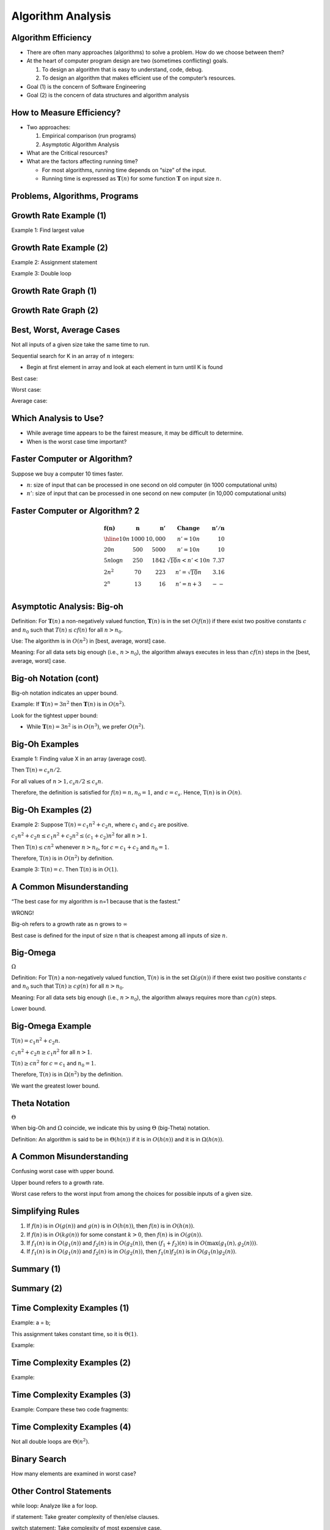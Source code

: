.. This file is part of the OpenDSA eTextbook project. See
.. http://opendsa.org for more details.
.. Copyright (c) 2012-2020 by the OpenDSA Project Contributors, and
.. distributed under an MIT open source license.

.. avmetadata::
   :author: Cliff Shaffer


Algorithm Analysis
==================

Algorithm Efficiency
--------------------

.. revealjs-slide::

* There are often many approaches (algorithms) to solve a problem.
  How do we choose between them?

* At the heart of computer program design are two (sometimes
  conflicting) goals.

  1. To design an algorithm that is easy to understand, code, debug.
  2. To design an algorithm that makes efficient use of the
     computer’s resources.

* Goal (1) is the concern of Software Engineering

* Goal (2) is the concern of data structures and algorithm analysis


How to Measure Efficiency?
--------------------------

.. revealjs-slide::

* Two approaches:

  1. Empirical comparison (run programs)
  2. Asymptotic Algorithm Analysis

* What are the Critical resources?

* What are the factors affecting running time?

  * For most algorithms, running time depends on “size” of the input.

  * Running time is expressed as :math:`\mathbf{T}(n)` for some
    function :math:`\mathbf{T}` on input size :math:`n`.


Problems, Algorithms, Programs
------------------------------

.. revealjs-slide::

.. inlineav:: ProblemAlgorithmCON ss
   :links: AV/AlgAnal/ProblemAlgorithmCON.css
   :scripts: AV/AlgAnal/ProblemAlgorithmCON.js
   :output: show


Growth Rate Example (1)
-----------------------

.. revealjs-slide::

Example 1: Find largest value

.. codeinclude:: Misc/LargestTest
   :tag: Largest


Growth Rate Example (2)
-----------------------

.. revealjs-slide::

Example 2: Assignment statement

Example 3: Double loop

.. codeinclude:: Misc/Anal
   :tag: c3p4

         
Growth Rate Graph (1)
---------------------

.. revealjs-slide::

.. inlineav:: GrowthRatesCON dgm
    :links: AV/AlgAnal/GrowthRatesCON.css
    :scripts: DataStructures/Plot.js AV/AlgAnal/GrowthRatesCON.js
    :align: center
   :keyword: Algorithm Analysis; Growth Rate

Growth Rate Graph (2)
---------------------

.. revealjs-slide::

.. inlineav:: GrowthRatesZoomCON dgm
   :links: AV/AlgAnal/GrowthRatesZoomCON.css
   :scripts: DataStructures/Plot.js AV/AlgAnal/GrowthRatesZoomCON.js
   :align: center
   :keyword: Algorithm Analysis; Growth Rate


Best, Worst, Average Cases
--------------------------

.. revealjs-slide::

Not all inputs of a given size take the same time to run.

Sequential search for K in an array of :math:`n` integers:

* Begin at first element in array and look at each element in turn
  until K is found

Best case:

Worst case:

Average case:


Which Analysis to Use?
----------------------

.. revealjs-slide::

* While average time appears to be the fairest measure, it may be
  difficult to determine.
  
* When is the worst case time important?


Faster Computer or Algorithm?
-----------------------------

.. revealjs-slide::

Suppose we buy a computer 10 times faster.

* :math:`n`: size of input that can be processed in one second on old
  computer (in 1000 computational units)

* :math:`n'`: size of input that can be processed in one second on new
  computer (in 10,000 computational units)


Faster Computer or Algorithm? 2
-------------------------------

.. revealjs-slide::

.. math::

   \begin{array} {l|r|r|l|r}
   \mathbf{f(n)} &
   \mathbf{n} &
   \mathbf{n'} &
   \mathbf{Change} &
   \mathbf{n'/n}\\
   \hline
   10n         & 1000 & 10,000 & n' = 10n               & 10\\
   20n         & 500  & 5000   & n' = 10n               & 10\\
   5 n \log n  & 250  & 1842   & \sqrt{10} n < n' < 10n & 7.37\\
   2 n^2       & 70   & 223    & n' = \sqrt{10} n       & 3.16\\
   2^n         & 13   & 16     & n' = n + 3             & --\\
   \end{array}


Asymptotic Analysis: Big-oh
---------------------------

.. revealjs-slide::

Definition: For :math:`\mathbf{T}(n)` a non-negatively valued
function, :math:`\mathbf{T}(n)` is in the set :math:`O(f(n))` if
there exist two positive constants :math:`c` and :math:`n_0` such
that :math:`T(n) \leq cf(n)` for all :math:`n > n_0`.

Use: The algorithm is in :math:`O(n^2)` in [best, average, worst]
case.

Meaning: For all data sets big enough (i.e., :math:`n>n_0`),
the algorithm always executes in less than :math:`cf(n)` steps in
the [best, average, worst] case.


Big-oh Notation (cont)
----------------------

.. revealjs-slide::

Big-oh notation indicates an upper bound.

Example: If :math:`\mathbf{T}(n) = 3n^2` then :math:`\mathbf{T}(n)`
is in :math:`O(n^2)`.

Look for the tightest upper bound:

* While :math:`\mathbf{T}(n) = 3n^2` is in :math:`O(n^3)`, we
  prefer :math:`O(n^2)`.


Big-Oh Examples
---------------

.. revealjs-slide::

Example 1: Finding value X in an array (average cost).

Then :math:`\textbf{T}(n) = c_{s}n/2`.

For all values of :math:`n > 1, c_{s}n/2 \leq c_{s}n`.

Therefore, the definition is satisfied for :math:`f(n)=n, n_0 = 1`,
and :math:`c = c_s`.
Hence, :math:`\textbf{T}(n)` is in :math:`O(n)`.


Big-Oh Examples (2)
-------------------

.. revealjs-slide::

Example 2: Suppose :math:`\textbf{T}(n) = c_{1}n^2 + c_{2}n`, where
:math:`c_1` and :math:`c_2` are positive.

:math:`c_{1}n^2 + c_{2}n \leq c_{1}n^2 + c_{2}n^2 \leq (c_1 + c_2)n^2`
for all :math:`n > 1`.

Then :math:`\textbf{T}(n) \leq cn^2` whenever :math:`n > n_0`,
for :math:`c = c_1 + c_2` and :math:`n_0 = 1`.

Therefore, :math:`\textbf{T}(n)` is in :math:`O(n^2)` by definition.

Example 3: :math:`\textbf{T}(n) = c`.  Then :math:`\textbf{T}(n)`
is in :math:`O(1)`.


A Common Misunderstanding
-------------------------

.. revealjs-slide::

“The best case for my algorithm is n=1 because that is the fastest.”

WRONG!

Big-oh refers to a growth rate as n grows to :math:`\infty`

Best case is defined for the input of size n that is cheapest among
all inputs of size :math:`n`.


Big-Omega
---------

.. revealjs-slide::
       
:math:`\Omega`

Definition: For :math:`\textbf{T}(n)` a non-negatively valued
function, :math:`\textbf{T}(n)` is in the
set :math:`\Omega(g(n))` if there exist two positive constants :math:`c`
and :math:`n_0` such that :math:`\textbf{T}(n) \geq cg(n)` for all
:math:`n > n_0`.

Meaning: For all data sets big enough (i.e., :math:`n > n_0`),
the algorithm always requires more than :math:`cg(n)` steps.

Lower bound.


Big-Omega Example
-----------------

.. revealjs-slide::

:math:`\textbf{T}(n) = c_1n^2 + c_2n`.

:math:`c_1n^2 + c_2n \geq c_1n^2` for all :math:`n > 1`.

:math:`\textbf{T}(n) \geq cn^2` for :math:`c = c_1` and :math:`n_0 = 1`.

Therefore, :math:`\textbf{T}(n)` is in :math:`\Omega(n^2)` by the
definition.

We want the greatest lower bound.


Theta Notation
--------------

.. revealjs-slide::

:math:`\Theta`
       
When big-Oh and :math:`\Omega` coincide, we indicate this by using
:math:`\Theta` (big-Theta) notation.

Definition: An algorithm is said to be in :math:`\Theta(h(n))` if
it is in :math:`O(h(n))` and it is in :math:`\Omega(h(n))`.


A Common Misunderstanding
-------------------------

.. revealjs-slide::

Confusing worst case with upper bound.

Upper bound refers to a growth rate.

Worst case refers to the worst input from among the choices for
possible inputs of a given size.


Simplifying Rules
-----------------

.. revealjs-slide::

#. If :math:`f(n)` is in :math:`O(g(n))` and :math:`g(n)` is in
   :math:`O(h(n))`, then :math:`f(n)` is in :math:`O(h(n))`.

#. If :math:`f(n)` is in :math:`O(kg(n))` for some constant
   :math:`k > 0`, then :math:`f(n)` is in :math:`O(g(n))`.

#. If :math:`f_1(n)` is in :math:`O(g_1(n))` and :math:`f_2(n)` is
   in :math:`O(g_2(n))`, then :math:`(f_1 + f_2)(n)` is
   in :math:`O(\max(g_1(n), g_2(n)))`.

#. If :math:`f_1(n)` is in :math:`O(g_1(n))` and :math:`f_2(n)` is
   in :math:`O(g_2(n))`, then :math:`f_1(n)f_2(n)` is in
   :math:`O(g_1(n)g_2(n))`.


Summary (1)
-----------

.. revealjs-slide::

.. inlineav:: SimpleCosts1CON dgm
   :links: AV/SeniorAlgAnal/SimpleCostsCON.css
   :scripts: AV/SeniorAlgAnal/SimpleCosts1CON.js
   :output: show


Summary (2)
-----------

.. revealjs-slide::

.. inlineav:: SimpleCosts2CON dgm
   :links: AV/SeniorAlgAnal/SimpleCostsCON.css
   :scripts: AV/SeniorAlgAnal/SimpleCosts2CON.js
   :output: show


Time Complexity Examples (1)
----------------------------

.. revealjs-slide::

Example: a = b;

This assignment takes constant time, so it is :math:`\Theta(1)`.

Example:

.. codeinclude:: Misc/Anal
   :tag: c3p3


Time Complexity Examples (2)
----------------------------

.. revealjs-slide::

Example:

.. codeinclude:: Misc/Anal
   :tag: c3p4


Time Complexity Examples (3)
----------------------------

.. revealjs-slide::

Example: Compare these two code fragments:

.. codeinclude:: Misc/Anal
   :tag: c3p5


Time Complexity Examples (4)
----------------------------

.. revealjs-slide::

Not all double loops are :math:`\Theta(n^2)`.

.. codeinclude:: Misc/Anal
   :tag: c3p6


Binary Search
-------------

.. revealjs-slide::

How many elements are examined in worst case?

.. codeinclude:: Searching/Bsearch
   :tag: BinarySearch


Other Control Statements
------------------------

.. revealjs-slide::

while loop: Analyze like a for loop.

if statement: Take greater complexity of then/else clauses.

switch statement: Take complexity of most expensive case.

Subroutine call: Complexity of the subroutine.


Analyzing Problems
------------------

.. revealjs-slide::

Upper bound: Upper bound of best known algorithm.

Lower bound: Lower bound for every possible algorithm.


Analyzing Problems: Example
---------------------------

.. revealjs-slide::

May or may not be able to obtain matching upper and lower bounds.

Example of imperfect knowledge: Sorting

1. Cost of I/O: :math:`\Omega(n)`.
2. Bubble or insertion sort: :math:`O(n^2)`.
3. A better sort (Quicksort, Mergesort, Heapsort, etc.): :math:`O(n \log n)`.
4. We prove later that sorting is in :math:`\Omega(n \log n)`.


Space/Time Tradeoff Principle
-----------------------------

.. revealjs-slide::

One can often reduce time if one is willing to sacrifice space, or
vice versa.

* Encoding or packing information
  * Boolean flags

* Table lookup
  * Factorials

Disk-based Space/Time Tradeoff Principle: The smaller you make the
disk storage requirements, the faster your program will run.


Multiple Parameters
-------------------

.. revealjs-slide::

Compute the rank ordering for all C pixel values in a picture of P
pixels.

.. codeinclude:: Misc/Anal
   :tag: c3p16

If we use P as the measure, then time is :math:`(P \log P)`.

More accurate is :math:`\Theta(P + C \log C)`.


Space Complexity
----------------

.. revealjs-slide::

Space complexity can also be analyzed with asymptotic complexity
analysis.

Time: Algorithm

Space: Data Structure
